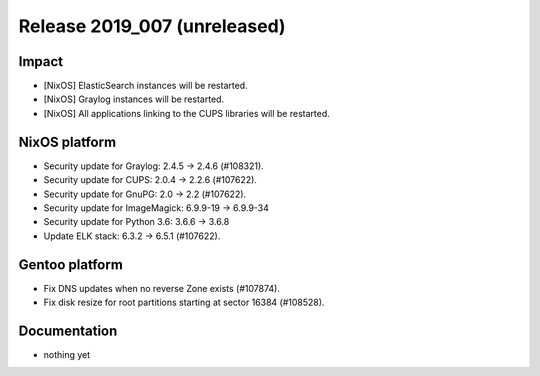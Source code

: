 .. XXX update on release :Publish Date: YYYY-MM-DD

Release 2019_007 (unreleased)
-----------------------------

Impact
^^^^^^

* [NixOS] ElasticSearch instances will be restarted.
* [NixOS] Graylog instances will be restarted.
* [NixOS] All applications linking to the CUPS libraries will be restarted.



NixOS platform
^^^^^^^^^^^^^^

* Security update for Graylog: 2.4.5 -> 2.4.6 (#108321).
* Security update for CUPS: 2.0.4 -> 2.2.6 (#107622).
* Security update for GnuPG: 2.0 -> 2.2 (#107622).
* Security update for ImageMagick: 6.9.9-19 -> 6.9.9-34
* Security update for Python 3.6: 3.6.6 -> 3.6.8
* Update ELK stack: 6.3.2 -> 6.5.1 (#107622).



Gentoo platform
^^^^^^^^^^^^^^^

* Fix DNS updates when no reverse Zone exists (#107874).
* Fix disk resize for root partitions starting at sector 16384 (#108528).


Documentation
^^^^^^^^^^^^^

* nothing yet


.. vim: set spell spelllang=en:
